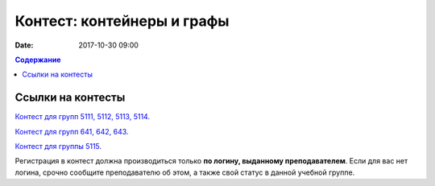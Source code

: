 Контест: контейнеры и графы
###########################

:date: 2017-10-30 09:00

.. default-role:: code
.. contents:: Содержание


Ссылки на контесты
===================


`Контест для групп 5111, 5112, 5113, 5114.`__

.. __: http://judge2.vdi.mipt.ru/cgi-bin/new-client?contest_id=510309

`Контест для групп 641, 642, 643.`__

.. __: http://judge2.vdi.mipt.ru/cgi-bin/new-client?contest_id=640309

`Контест для группы 5115.`__

.. __: http://judge2.vdi.mipt.ru/cgi-bin/new-client?contest_id=515309

Регистрация в контест должна производиться только **по логину, выданному преподавателем**. Если для вас нет логина, срочно сообщите преподавателю об этом, а также свой статус в данной учебной группе.
